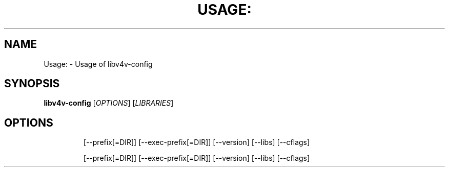 .TH USAGE: "1" "November 2011" "Usage: libv4v-config [OPTIONS] [LIBRARIES]" "User Commands"
.SH NAME
Usage: \- Usage of libv4v-config
.SH SYNOPSIS
.B libv4v-config
[\fIOPTIONS\fR] [\fILIBRARIES\fR]
.SH OPTIONS
.IP
[\-\-prefix[=DIR]]
[\-\-exec\-prefix[=DIR]]
[\-\-version]
[\-\-libs]
[\-\-cflags]
.IP
[\-\-prefix[=DIR]]
[\-\-exec\-prefix[=DIR]]
[\-\-version]
[\-\-libs]
[\-\-cflags]
